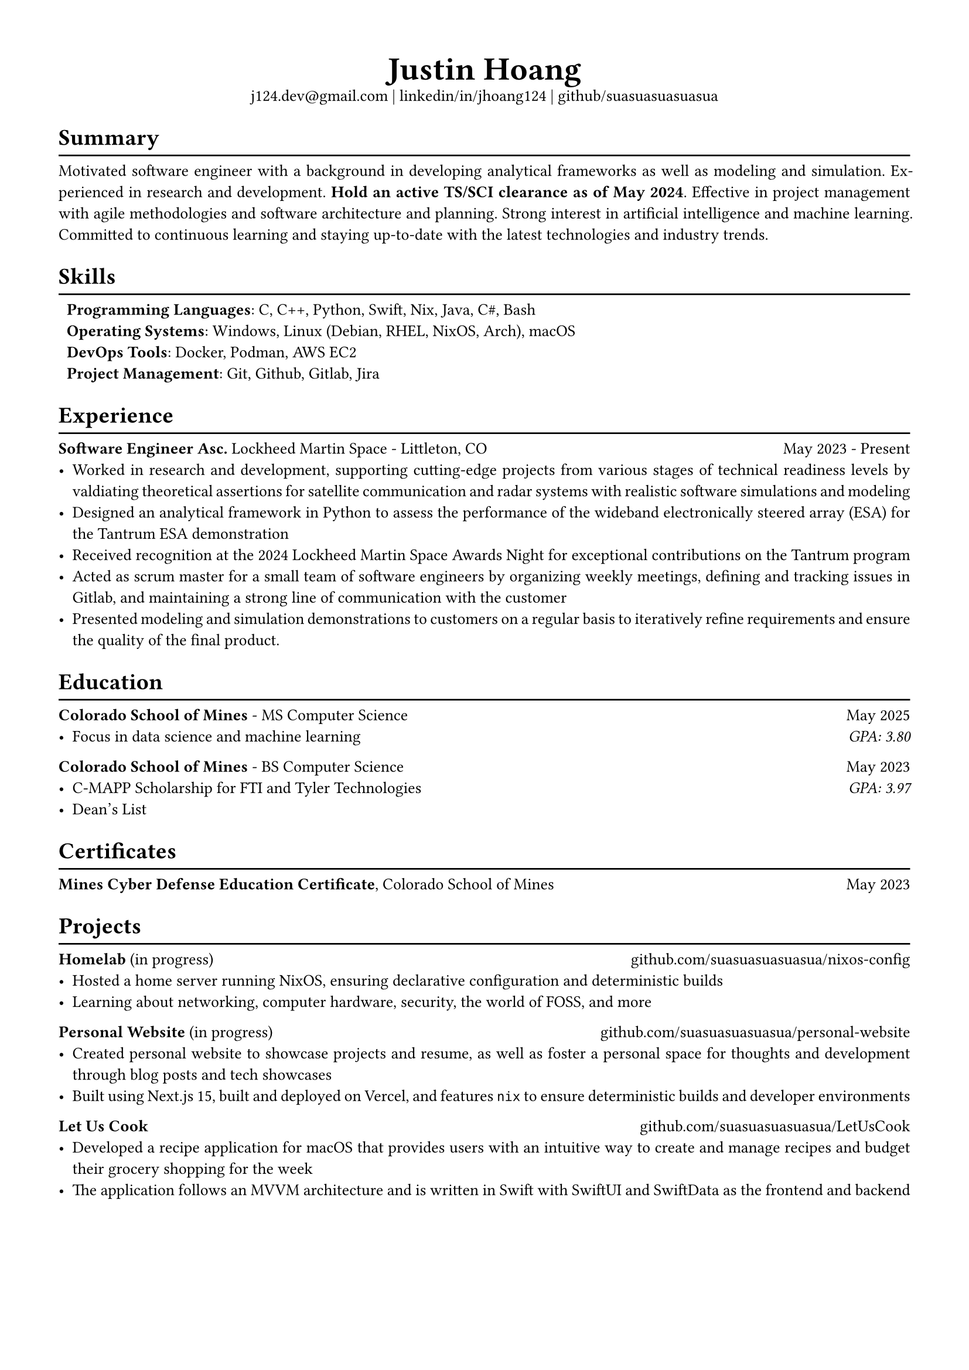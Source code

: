 #set text(font: "Libertinus Serif", size: 10pt)
#set page(paper: "a4", margin: 0.5in)
#set par(justify: true)
#set list(tight: true)

// Custom line function
#let chiline() = {
  v(-1pt)
  line(length: 100%)
  v(-6pt)
}

// Title
#align(center)[
  // Name
  #text(size: 2em, weight: "bold")[
    Justin Hoang
  ] \
  // Refs
  #link("mailto:j124.dev@gmail.com")[j124.dev\@gmail.com]
  | #link("https://www.linkedin.com/in/jhoang124/")[linkedin/in/jhoang124]
  | #link("https://github.com/suasuasuasuasua")[github/suasuasuasuasua]
]


= Summary
#chiline()

Motivated software engineer with a background in developing analytical
frameworks as well as modeling and simulation. Experienced in research and
development. *Hold an active TS/SCI clearance as of May 2024*. Effective in
project management with agile methodologies and software architecture and
planning. Strong interest in artificial intelligence and machine learning.
Committed to continuous learning and staying up-to-date with the latest
technologies and industry trends.

= Skills
#chiline()

#list(
  [*Programming Languages*: C, C++, Python, Swift, Nix, Java, C\#, Bash],
  [*Operating Systems*: Windows, Linux (Debian, RHEL, NixOS, Arch), macOS],
  [*DevOps Tools*: Docker, Podman, AWS EC2],
  [*Project Management*: Git, Github, Gitlab, Jira],
  marker: [],
)

= Experience
#chiline()

*Software Engineer Asc.*
#link("https://www.lockheedmartin.com/en-us/capabilities/space.html")[Lockheed Martin Space] - Littleton, CO #h(1fr) May 2023 - Present
- Worked in research and development, supporting cutting-edge projects from
  various stages of technical readiness levels by valdiating theoretical
  assertions for satellite communication and radar systems with realistic
  software simulations and modeling
- Designed an analytical framework in Python to assess the performance of the
  wideband electronically steered array (ESA) for the
  #link("https://news.lockheedmartin.com/ESA_payload_demonstrator")[Tantrum ESA
    demonstration]
- Received recognition at the 2024 Lockheed Martin Space Awards Night for
  exceptional contributions on the Tantrum program
- Acted as scrum master for a small team of software engineers by organizing
  weekly meetings, defining and tracking issues in Gitlab, and maintaining a
  strong line of communication with the customer
- Presented modeling and simulation demonstrations to customers on a regular
  basis to iteratively refine requirements and ensure the quality of the final
  product.

= Education
#chiline()

*#link("https://cs.mines.edu")[Colorado School of Mines]* - MS Computer Science #h(1fr) May 2025
- Focus in data science and machine learning #h(1fr) #emph[GPA: 3.80]

*#link("https://cs.mines.edu")[Colorado School of Mines]* - BS Computer Science #h(1fr) May 2023
- C-MAPP Scholarship for FTI and Tyler Technologies #h(1fr) #emph[GPA: 3.97]
- Dean's List

= Certificates
#chiline()
*Mines Cyber Defense Education Certificate*, Colorado School of Mines #h(1fr) May 2023

= Projects
#chiline()

*Homelab* (in progress)
#h(1fr) #link("https://github.com/suasuasuasuasua/nixos-config")[github.com/suasuasuasuasua/nixos-config]
- Hosted a home server running NixOS, ensuring declarative configuration and
  deterministic builds
- Learning about networking, computer hardware, security, the world of FOSS, and
  more

*Personal Website* (in progress)
#h(1fr) #link("https://github.com/suasuasuasuasua/personal-website")[github.com/suasuasuasuasua/personal-website]
- Created personal website to showcase projects and resume, as well as foster a
  personal space for thoughts and development through blog posts and tech
  showcases
- Built using Next.js 15, built and deployed on Vercel, and features `nix` to
  ensure deterministic builds and developer environments

*Let Us Cook*
#h(1fr) #link("https://github.com/suasuasuasuasua/LetUsCook")[github.com/suasuasuasuasua/LetUsCook]
- Developed a recipe application for macOS that provides users with an intuitive
  way to create and manage recipes and budget their grocery shopping for the
  week
- The application follows an MVVM architecture and is written in Swift with
  SwiftUI and SwiftData as the frontend and backend
